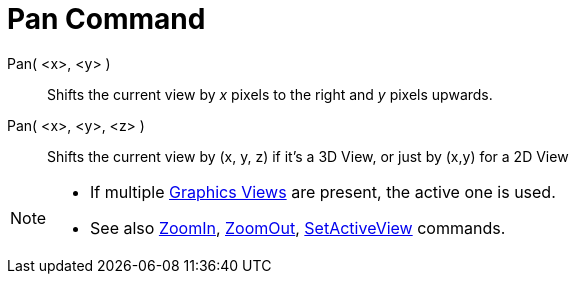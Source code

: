 = Pan Command
:page-en: commands/Pan
ifdef::env-github[:imagesdir: /en/modules/ROOT/assets/images]

Pan( <x>, <y> )::
  Shifts the current view by _x_ pixels to the right and _y_ pixels upwards.
Pan( <x>, <y>, <z> )::
  Shifts the current view by (x, y, z) if it's a 3D View, or just by (x,y) for a 2D View

[NOTE]
====

* If multiple xref:/Graphics_View.adoc[Graphics Views] are present, the active one is used.
* See also xref:/commands/ZoomIn.adoc[ZoomIn], xref:/commands/ZoomOut.adoc[ZoomOut],
xref:/commands/SetActiveView.adoc[SetActiveView] commands.

====
